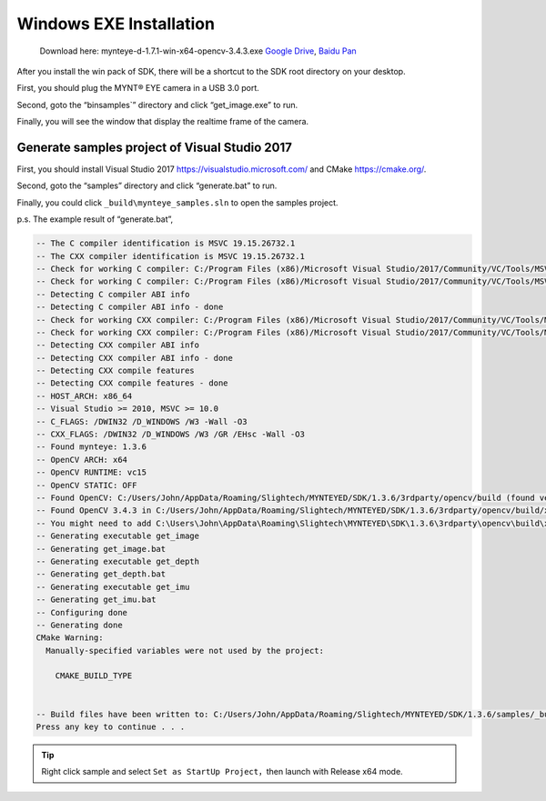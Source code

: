 .. _install_exe_win:

Windows EXE Installation
========================

   Download here: mynteye-d-1.7.1-win-x64-opencv-3.4.3.exe `Google
   Drive <https://drive.google.com/open?id=1FQrRdpK51U43ihX5pVkMRUedtOOc0FNg>`__,
   `Baidu Pan <https://pan.baidu.com/s/1GeeZ-4-DVyZJ2wUh0aknjQ>`__

After you install the win pack of SDK, there will be a shortcut to the
SDK root directory on your desktop.

First, you should plug the MYNT® EYE camera in a USB 3.0 port.

Second, goto the “\bin\samples`” directory and
click “get_image.exe” to run.

Finally, you will see the window that display the realtime frame of the
camera.

Generate samples project of Visual Studio 2017
----------------------------------------------

First, you should install Visual Studio 2017
https://visualstudio.microsoft.com/ and CMake https://cmake.org/.

Second, goto the “\samples” directory and click
“generate.bat” to run.

Finally, you could click ``_build\mynteye_samples.sln`` to open the
samples project.

p.s. The example result of “generate.bat”,

.. code-block:: bat

   -- The C compiler identification is MSVC 19.15.26732.1
   -- The CXX compiler identification is MSVC 19.15.26732.1
   -- Check for working C compiler: C:/Program Files (x86)/Microsoft Visual Studio/2017/Community/VC/Tools/MSVC/14.15.26726/bin/Hostx86/x64/cl.exe
   -- Check for working C compiler: C:/Program Files (x86)/Microsoft Visual Studio/2017/Community/VC/Tools/MSVC/14.15.26726/bin/Hostx86/x64/cl.exe -- works
   -- Detecting C compiler ABI info
   -- Detecting C compiler ABI info - done
   -- Check for working CXX compiler: C:/Program Files (x86)/Microsoft Visual Studio/2017/Community/VC/Tools/MSVC/14.15.26726/bin/Hostx86/x64/cl.exe
   -- Check for working CXX compiler: C:/Program Files (x86)/Microsoft Visual Studio/2017/Community/VC/Tools/MSVC/14.15.26726/bin/Hostx86/x64/cl.exe -- works
   -- Detecting CXX compiler ABI info
   -- Detecting CXX compiler ABI info - done
   -- Detecting CXX compile features
   -- Detecting CXX compile features - done
   -- HOST_ARCH: x86_64
   -- Visual Studio >= 2010, MSVC >= 10.0
   -- C_FLAGS: /DWIN32 /D_WINDOWS /W3 -Wall -O3
   -- CXX_FLAGS: /DWIN32 /D_WINDOWS /W3 /GR /EHsc -Wall -O3
   -- Found mynteye: 1.3.6
   -- OpenCV ARCH: x64
   -- OpenCV RUNTIME: vc15
   -- OpenCV STATIC: OFF
   -- Found OpenCV: C:/Users/John/AppData/Roaming/Slightech/MYNTEYED/SDK/1.3.6/3rdparty/opencv/build (found version "3.4.3")
   -- Found OpenCV 3.4.3 in C:/Users/John/AppData/Roaming/Slightech/MYNTEYED/SDK/1.3.6/3rdparty/opencv/build/x64/vc15/lib
   -- You might need to add C:\Users\John\AppData\Roaming\Slightech\MYNTEYED\SDK\1.3.6\3rdparty\opencv\build\x64\vc15\bin to your PATH to be able to run your applications.
   -- Generating executable get_image
   -- Generating get_image.bat
   -- Generating executable get_depth
   -- Generating get_depth.bat
   -- Generating executable get_imu
   -- Generating get_imu.bat
   -- Configuring done
   -- Generating done
   CMake Warning:
     Manually-specified variables were not used by the project:

       CMAKE_BUILD_TYPE


   -- Build files have been written to: C:/Users/John/AppData/Roaming/Slightech/MYNTEYED/SDK/1.3.6/samples/_build
   Press any key to continue . . .

.. tip::

  Right click sample and select ``Set as StartUp Project``，then launch with Release x64 mode.


